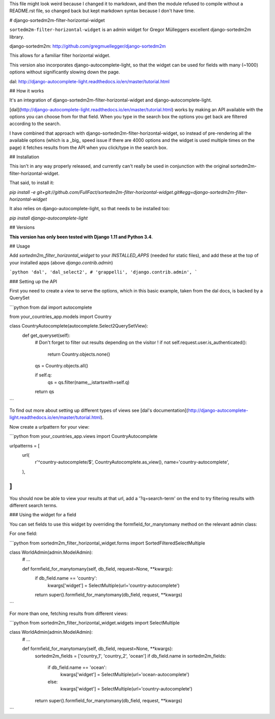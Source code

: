 This file might look weird because I changed it to markdown, and then the module refused to compile without a README.rst file, so changed back but kept markdown syntax because I don't have time.

# django-sortedm2m-filter-horizontal-widget


``sortedm2m-filter-horizontal-widget`` is an admin widget for Gregor Mülleggers excellent django-sortedm2m library.

django-sortedm2m: http://github.com/gregmuellegger/django-sortedm2m

This allows for a familiar filter horizontal widget.

This version also incorporates django-autocomplete-light, so that the widget can be used for fields with many (~1000) options without significantly slowing down the page.

dal: http://django-autocomplete-light.readthedocs.io/en/master/tutorial.html


## How it works


It's an integration of django-sortedm2m-filter-horizontal-widget and django-autocomplete-light.

[dal](http://django-autocomplete-light.readthedocs.io/en/master/tutorial.html) works by making an API available with the options you can choose from for that field. When you type in the search box the options you get back are filtered according to the search.

I have combined that approach with django-sortedm2m-filter-horizontal-widget, so instead of pre-rendering all the available options (which is a _big_ speed issue if there are 4000 options and the widget is used multiple times on the page) it fetches results from the API when you click/type in the search box.


## Installation

This isn't in any way properly released, and currently can't really be used in conjunction with the original sortedm2m-filter-horizontal-widget.

That said, to install it:

`pip install -e git+git://github.com/FullFact/sortedm2m-filter-horizontal-widget.git#egg=django-sortedm2m-filter-horizontal-widget`

It also relies on django-autocomplete-light, so that needs to be installed too:

`pip install django-autocomplete-light`


## Versions

**This version has only been tested with Django 1.11 and Python 3.4**.


## Usage

Add `sortedm2m_filter_horizontal_widget` to your `INSTALLED_APPS` (needed for static files), and add these at the top of your installed apps (above `django.contrib.admin`) 

```python
'dal',
'dal_select2',
# 'grappelli',
'django.contrib.admin',
```

### Setting up the API

First you need to create a view to serve the options, which in this basic example, taken from the dal docs, is backed by a QuerySet

```python
from dal import autocomplete

from your_countries_app.models import Country


class CountryAutocomplete(autocomplete.Select2QuerySetView):
    def get_queryset(self):
        # Don't forget to filter out results depending on the visitor !
        if not self.request.user.is_authenticated():
            return Country.objects.none()

        qs = Country.objects.all()

        if self.q:
            qs = qs.filter(name__istartswith=self.q)

        return qs
```

To find out more about setting up different types of views see [dal's documentation](http://django-autocomplete-light.readthedocs.io/en/master/tutorial.html).

Now create a urlpattern for your view:

```python
from your_countries_app.views import CountryAutocomplete

urlpatterns = [
    url(
        r'^country-autocomplete/$',
        CountryAutocomplete.as_view(),
        name='country-autocomplete',
    ),
]
```

You should now be able to view your results at that url, add a '?q=search-term' on the end to try filtering results with different search terms.


### Using the widget for a field


You can set fields to use this widget by overriding the formfield_for_manytomany method on the relevant admin class:

For one field:

```python
from sortedm2m_filter_horizontal_widget.forms import SortedFilteredSelectMultiple


class WorldAdmin(admin.ModelAdmin):
    # ...

    def formfield_for_manytomany(self, db_field, request=None, **kwargs):
        if db_field.name == 'country':
            kwargs['widget'] = SelectMultiple(url='country-autocomplete')
        return super().formfield_for_manytomany(db_field, request, **kwargs)
```

For more than one, fetching results from different views:

```python
from sortedm2m_filter_horizontal_widget.widgets import SelectMultiple


class WorldAdmin(admin.ModelAdmin):
    # ...

    def formfield_for_manytomany(self, db_field, request=None, **kwargs):
        sortedm2m_fields = ['country_1', 'country_2', 'ocean']
        if db_field.name in sortedm2m_fields:
            if db_field.name == 'ocean':
                kwargs['widget'] = SelectMultiple(url='ocean-autocomplete')
            else:
                kwargs['widget'] = SelectMultiple(url='country-autocomplete')
        return super().formfield_for_manytomany(db_field, request, **kwargs)
```
